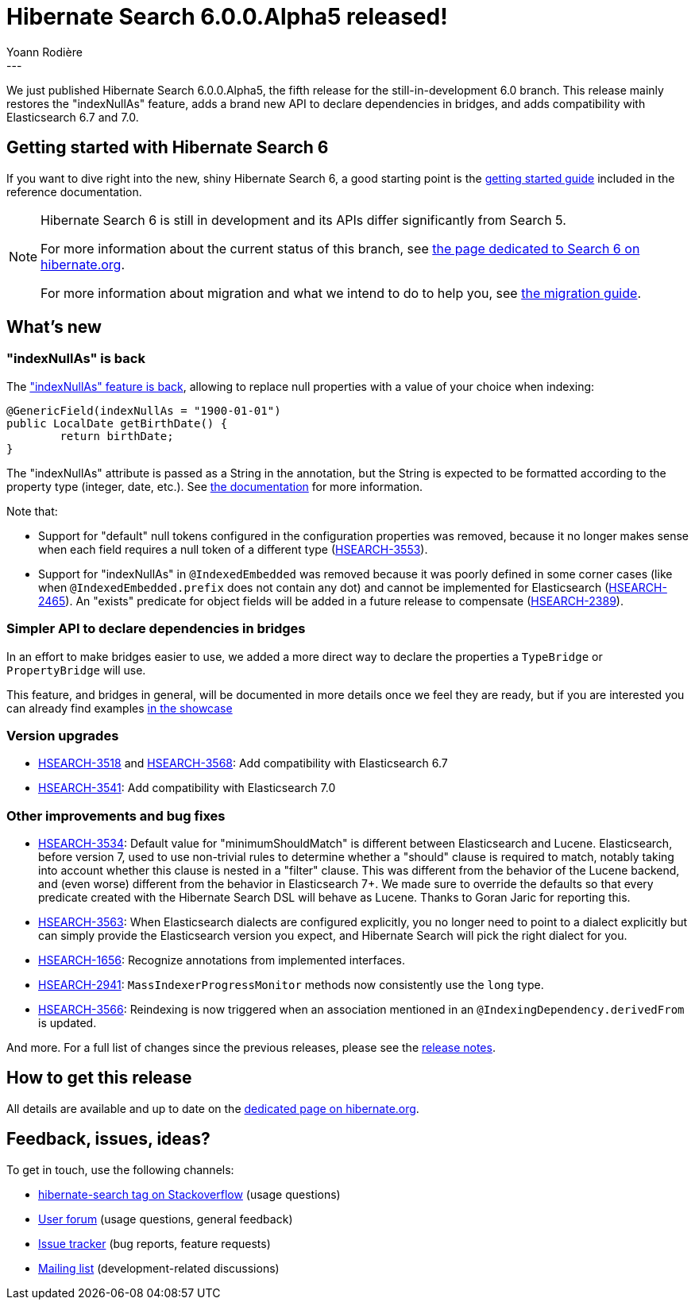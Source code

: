 = Hibernate Search 6.0.0.Alpha5 released!
Yoann Rodière
:awestruct-tags: [ "Hibernate Search", "Lucene", "Elasticsearch", "Releases" ]
:awestruct-layout: blog-post
---

We just published Hibernate Search 6.0.0.Alpha5, the fifth release for the still-in-development 6.0 branch.
This release mainly restores the "indexNullAs" feature,
adds a brand new API to declare dependencies in bridges,
and adds compatibility with Elasticsearch 6.7 and 7.0.

+++<!-- more -->+++

== Getting started with Hibernate Search 6

If you want to dive right into the new, shiny Hibernate Search 6,
a good starting point is the
https://docs.jboss.org/hibernate/search/6.0/reference/en-US/html_single/#getting-started[getting started guide]
included in the reference documentation.

[NOTE]
====
Hibernate Search 6 is still in development and its APIs differ significantly from Search 5.

For more information about the current status of this branch, see
http://hibernate.org/search/releases/6.0/#whats-new[the page dedicated to Search 6 on hibernate.org].

For more information about migration and what we intend to do to help you, see
http://hibernate.org/search/documentation/migrate/6.0/[the migration guide].
====

== What's new

=== "indexNullAs" is back

The https://hibernate.atlassian.net/browse/HSEARCH-3099["indexNullAs" feature is back],
allowing to replace null properties with a value of your choice when indexing:

[source, JAVA, indent=0]
----
@GenericField(indexNullAs = "1900-01-01")
public LocalDate getBirthDate() {
	return birthDate;
}
----

The "indexNullAs" attribute is passed as a String in the annotation,
but the String is expected to be formatted according to the property type
(integer, date, etc.).
See https://docs.jboss.org/hibernate/search/6.0/reference/en-US/html_single/#mapper-orm-directfieldmapping-indexnullas[the documentation]
for more information.

Note that:

* Support for "default" null tokens configured in the configuration properties was removed,
because it no longer makes sense when each field requires a null token of a different type
(https://hibernate.atlassian.net/browse/HSEARCH-3553[HSEARCH-3553]).
* Support for "indexNullAs" in `@IndexedEmbedded` was removed because it was poorly defined in some corner cases
(like when `@IndexedEmbedded.prefix` does not contain any dot)
and cannot be implemented for Elasticsearch
(https://hibernate.atlassian.net/browse/HSEARCH-2465[HSEARCH-2465]).
An "exists" predicate for object fields will be added in a future release to compensate
(https://hibernate.atlassian.net/browse/HSEARCH-2389[HSEARCH-2389]).

=== Simpler API to declare dependencies in bridges

In an effort to make bridges easier to use,
we added a more direct way to declare the properties a `TypeBridge` or `PropertyBridge` will use.

This feature, and bridges in general, will be documented in more details once we feel they are ready,
but if you are interested you can already find examples
https://github.com/hibernate/hibernate-search/blob/6.0.0.Alpha5/integrationtest/showcase/library/src/main/java/org/hibernate/search/integrationtest/showcase/library/bridge/AccountBorrowalSummaryBridge.java#L42[in the showcase]

=== Version upgrades

* https://hibernate.atlassian.net/browse/HSEARCH-3518[HSEARCH-3518] and https://hibernate.atlassian.net/browse/HSEARCH-3568[HSEARCH-3568]:
Add compatibility with Elasticsearch 6.7
* https://hibernate.atlassian.net/browse/HSEARCH-3541[HSEARCH-3541]: Add compatibility with Elasticsearch 7.0

=== Other improvements and bug fixes

* https://hibernate.atlassian.net/browse/HSEARCH-3534[HSEARCH-3534]:
Default value for "minimumShouldMatch" is different between Elasticsearch and Lucene.
Elasticsearch, before version 7, used to use non-trivial rules to determine whether a "should" clause is required to match,
notably taking into account whether this clause is nested in a "filter" clause.
This was different from the behavior of the Lucene backend, and (even worse) different from the behavior in Elasticsearch 7+.
We made sure to override the defaults so that every predicate created with the Hibernate Search DSL
will behave as Lucene.
Thanks to Goran Jaric for reporting this.
* https://hibernate.atlassian.net/browse/HSEARCH-3563[HSEARCH-3563]:
When Elasticsearch dialects are configured explicitly,
you no longer need to point to a dialect explicitly but can simply provide the Elasticsearch version you expect,
and Hibernate Search will pick the right dialect for you.
* https://hibernate.atlassian.net/browse/HSEARCH-1656[HSEARCH-1656]:
Recognize annotations from implemented interfaces.
* https://hibernate.atlassian.net/browse/HSEARCH-2941[HSEARCH-2941]:
`MassIndexerProgressMonitor` methods now consistently use the `long` type.
* https://hibernate.atlassian.net/browse/HSEARCH-3566[HSEARCH-3566]:
Reindexing is now triggered when an association mentioned in an `@IndexingDependency.derivedFrom` is updated.

And more. For a full list of changes since the previous releases,
please see the https://hibernate.atlassian.net/secure/ReleaseNote.jspa?projectId=10061&version=31769[release notes].

== How to get this release

All details are available and up to date on the http://hibernate.org/search/releases/6.0/#get-it[dedicated page on hibernate.org].

== Feedback, issues, ideas?

To get in touch, use the following channels:

* http://stackoverflow.com/questions/tagged/hibernate-search[hibernate-search tag on Stackoverflow] (usage questions)
* https://discourse.hibernate.org/c/hibernate-search[User forum] (usage questions, general feedback)
* https://hibernate.atlassian.net/browse/HSEARCH[Issue tracker] (bug reports, feature requests)
* http://lists.jboss.org/pipermail/hibernate-dev/[Mailing list] (development-related discussions)

